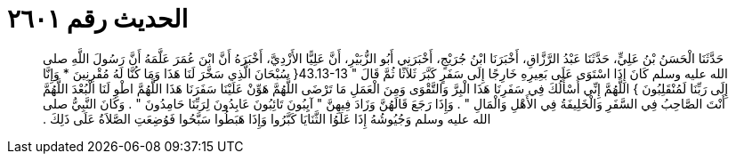 
= الحديث رقم ٢٦٠١

[quote.hadith]
حَدَّثَنَا الْحَسَنُ بْنُ عَلِيٍّ، حَدَّثَنَا عَبْدُ الرَّزَّاقِ، أَخْبَرَنَا ابْنُ جُرَيْجٍ، أَخْبَرَنِي أَبُو الزُّبَيْرِ، أَنَّ عَلِيًّا الأَزْدِيَّ، أَخْبَرَهُ أَنَّ ابْنَ عُمَرَ عَلَّمَهُ أَنَّ رَسُولَ اللَّهِ صلى الله عليه وسلم كَانَ إِذَا اسْتَوَى عَلَى بَعِيرِهِ خَارِجًا إِلَى سَفَرٍ كَبَّرَ ثَلاَثًا ثُمَّ قَالَ ‏"‏ ‏43.13-13{‏ سُبْحَانَ الَّذِي سَخَّرَ لَنَا هَذَا وَمَا كُنَّا لَهُ مُقْرِنِينَ * وَإِنَّا إِلَى رَبِّنَا لَمُنْقَلِبُونَ ‏}‏ اللَّهُمَّ إِنِّي أَسْأَلُكَ فِي سَفَرِنَا هَذَا الْبِرَّ وَالتَّقْوَى وَمِنَ الْعَمَلِ مَا تَرْضَى اللَّهُمَّ هَوِّنْ عَلَيْنَا سَفَرَنَا هَذَا اللَّهُمَّ اطْوِ لَنَا الْبُعْدَ اللَّهُمَّ أَنْتَ الصَّاحِبُ فِي السَّفَرِ وَالْخَلِيفَةُ فِي الأَهْلِ وَالْمَالِ ‏"‏ ‏.‏ وَإِذَا رَجَعَ قَالَهُنَّ وَزَادَ فِيهِنَّ ‏"‏ آيِبُونَ تَائِبُونَ عَابِدُونَ لِرَبِّنَا حَامِدُونَ ‏"‏ ‏.‏ وَكَانَ النَّبِيُّ صلى الله عليه وسلم وَجُيُوشُهُ إِذَا عَلَوُا الثَّنَايَا كَبَّرُوا وَإِذَا هَبَطُوا سَبَّحُوا فَوُضِعَتِ الصَّلاَةُ عَلَى ذَلِكَ ‏.‏